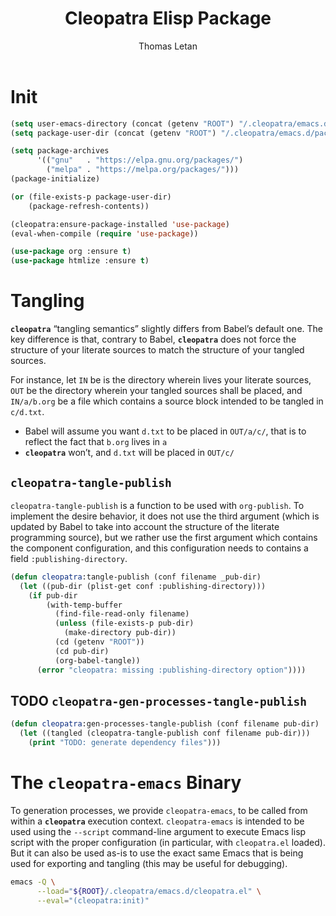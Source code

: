 #+TITLE: Cleopatra Elisp Package
#+AUTHOR: Thomas Letan
#+HTML_LINK_UP: index.html

#+BEGIN_SRC emacs-lisp :tangle cleopatra.el :noweb yes :exports none
;;; cleopatra.el --- The cleopatra Emacs Library
;;; Commentary:
;;; Code:
(require 'package)

<<cleopatra-el>>

(provide 'cleopatra)
;;; cleopatra.el ends here
#+END_SRC

* Init

#+BEGIN_SRC emacs-lisp :noweb-ref cleopatra-el :exports none :noweb yes
(defun cleopatra:init ()
  <<cleopatra-init>>)
#+END_SRC

#+BEGIN_SRC emacs-lisp :noweb-ref cleopatra-el :exports none :noweb yes
(defun cleopatra:ensure-package-installed (&rest packages)
  "Ensure every PACKAGES is installed."
  (mapcar
   (lambda (package)
     (if (package-installed-p package)
         nil
       (package-install package))
     package)
   packages))
#+END_SRC

#+BEGIN_SRC emacs-lisp :noweb-ref cleopatra-init
(setq user-emacs-directory (concat (getenv "ROOT") "/.cleopatra/emacs.d"))
(setq package-user-dir (concat (getenv "ROOT") "/.cleopatra/emacs.d/packages"))

(setq package-archives
      '(("gnu"   . "https://elpa.gnu.org/packages/")
        ("melpa" . "https://melpa.org/packages/")))
(package-initialize)

(or (file-exists-p package-user-dir)
    (package-refresh-contents))

(cleopatra:ensure-package-installed 'use-package)
(eval-when-compile (require 'use-package))
#+END_SRC

#+BEGIN_SRC emacs-lisp :noweb-ref cleopatra-init
(use-package org :ensure t)
(use-package htmlize :ensure t)
#+END_SRC

* Tangling

*~cleopatra~* “tangling semantics” slightly differs from Babel’s default
one. The key difference is that, contrary to Babel, *~cleopatra~* does not force
the structure of your literate sources to match the structure of your tangled
sources.

For instance, let ~IN~ be is the directory wherein lives your literate sources,
~OUT~ be the directory wherein your tangled sources shall be placed, and
~IN/a/b.org~ be a file which contains a source block intended to be tangled in
~c/d.txt~.

  - Babel will assume you want ~d.txt~ to be placed in ~OUT/a/c/~, that is
    to reflect the fact that ~b.org~ lives in ~a~
  - *~cleopatra~* won’t, and ~d.txt~ will be placed in ~OUT/c/~

** =cleopatra-tangle-publish=

=cleopatra-tangle-publish= is a function to be used with =org-publish=. To
implement the desire behavior, it does not use the third argument (which is
updated by Babel to take into account the structure of the literate programming
source), but we rather use the first argument which contains the component
configuration, and this configuration needs to contains a field
~:publishing-directory~.

#+BEGIN_SRC emacs-lisp :noweb-ref cleopatra-el
(defun cleopatra:tangle-publish (conf filename _pub-dir)
  (let ((pub-dir (plist-get conf :publishing-directory)))
    (if pub-dir
        (with-temp-buffer
          (find-file-read-only filename)
          (unless (file-exists-p pub-dir)
            (make-directory pub-dir))
          (cd (getenv "ROOT"))
          (cd pub-dir)
          (org-babel-tangle))
      (error "cleopatra: missing :publishing-directory option"))))
#+END_SRC

** TODO =cleopatra-gen-processes-tangle-publish=

#+BEGIN_SRC emacs-lisp :noweb-ref cleopatra-el
(defun cleopatra:gen-processes-tangle-publish (conf filename pub-dir)
  (let ((tangled (cleopatra-tangle-publish conf filename pub-dir)))
    (print "TODO: generate dependency files")))
#+END_SRC

* The ~cleopatra-emacs~ Binary

To generation processes, we provide ~cleopatra-emacs~, to be called from within
a *~cleopatra~* execution context. ~cleopatra-emacs~ is intended to be used
using the ~--script~ command-line argument to execute Emacs lisp script with the
proper configuration (in particular, with ~cleopatra.el~ loaded). But it can
also be used as-is to use the exact same Emacs that is being used for exporting
and tangling (this may be useful for debugging).

#+BEGIN_SRC bash :tangle bin/cleopatra-emacs :shebang "#!/bin/sh"
emacs -Q \
      --load="${ROOT}/.cleopatra/emacs.d/cleopatra.el" \
      --eval="(cleopatra:init)"
#+END_SRC
